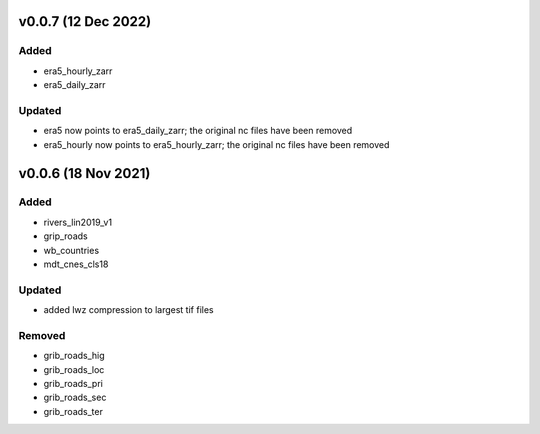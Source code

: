 v0.0.7 (12 Dec 2022)
====================

Added
-----
- era5_hourly_zarr
- era5_daily_zarr

Updated
-------
- era5 now points to era5_daily_zarr; the original nc files have been removed
- era5_hourly now points to era5_hourly_zarr; the original nc files have been removed


v0.0.6 (18 Nov 2021)
====================

Added
-----
- rivers_lin2019_v1
- grip_roads
- wb_countries
- mdt_cnes_cls18

Updated
-------
- added lwz compression to largest tif files

Removed
-------
- grib_roads_hig
- grib_roads_loc
- grib_roads_pri
- grib_roads_sec
- grib_roads_ter
